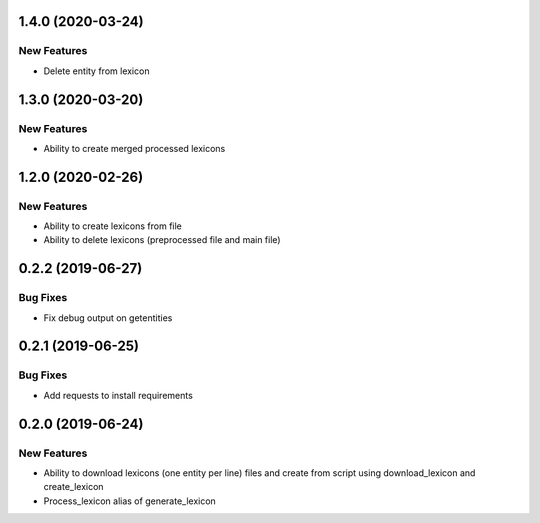1.4.0 (2020-03-24)
==================

New Features
------------
- Delete entity from lexicon


1.3.0 (2020-03-20)
==================

New Features
------------
- Ability to create merged processed lexicons

1.2.0 (2020-02-26)
==================

New Features
------------
- Ability to create lexicons from file
- Ability to delete lexicons (preprocessed file and main file)

0.2.2 (2019-06-27)
=================

Bug Fixes
---------
- Fix debug output on getentities

0.2.1 (2019-06-25)
==================

Bug Fixes
---------
- Add requests to install requirements


0.2.0 (2019-06-24)
==================

New Features
------------
- Ability to download lexicons (one entity per line) files and create from script using download_lexicon and create_lexicon
- Process_lexicon alias of generate_lexicon


